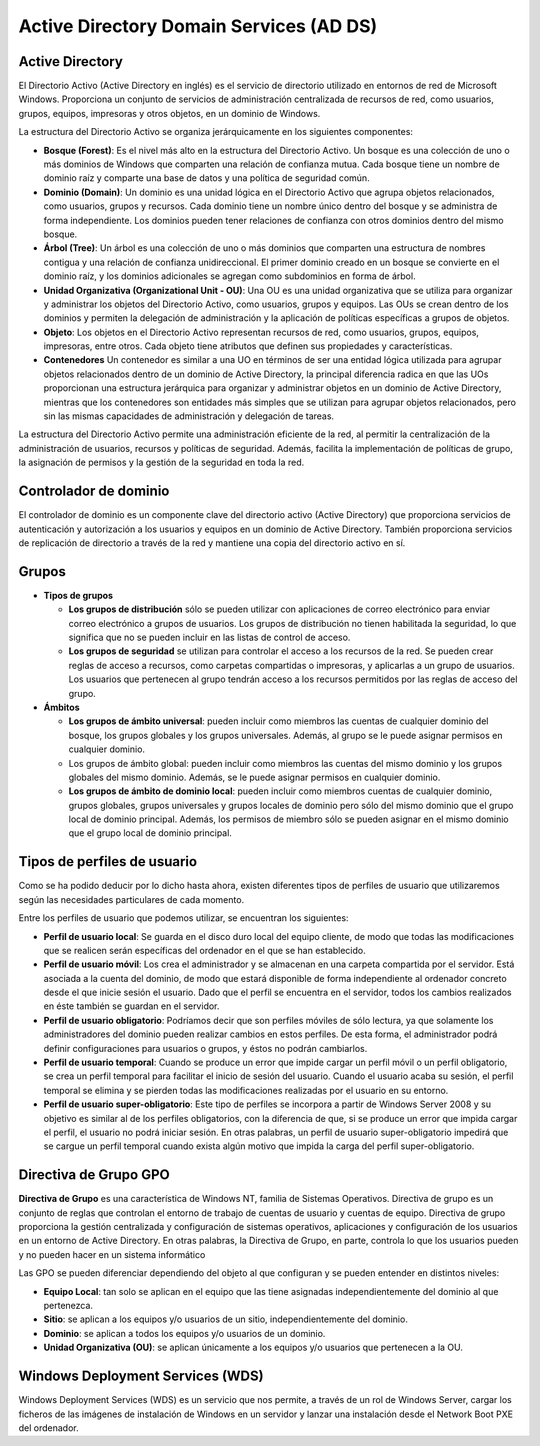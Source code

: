 **************
Active Directory Domain Services (AD DS)
**************

Active Directory
================

El Directorio Activo (Active Directory en inglés) es el servicio de directorio utilizado en entornos de red de Microsoft Windows. Proporciona un conjunto de servicios de administración centralizada de recursos de red, como usuarios, grupos, equipos, impresoras y otros objetos, en un dominio de Windows.

La estructura del Directorio Activo se organiza jerárquicamente en los siguientes componentes:

.. image:: imagenes/AD.png

* **Bosque (Forest)**: Es el nivel más alto en la estructura del Directorio Activo. Un bosque es una colección de uno o más dominios de Windows que comparten una relación de confianza mutua. Cada bosque tiene un nombre de dominio raíz y comparte una base de datos y una política de seguridad común.

* **Dominio (Domain)**: Un dominio es una unidad lógica en el Directorio Activo que agrupa objetos relacionados, como usuarios, grupos y recursos. Cada dominio tiene un nombre único dentro del bosque y se administra de forma independiente. Los dominios pueden tener relaciones de confianza con otros dominios dentro del mismo bosque.

* **Árbol (Tree)**: Un árbol es una colección de uno o más dominios que comparten una estructura de nombres contigua y una relación de confianza unidireccional. El primer dominio creado en un bosque se convierte en el dominio raíz, y los dominios adicionales se agregan como subdominios en forma de árbol.

* **Unidad Organizativa (Organizational Unit - OU)**: Una OU es una unidad organizativa que se utiliza para organizar y administrar los objetos del Directorio Activo, como usuarios, grupos y equipos. Las OUs se crean dentro de los dominios y permiten la delegación de administración y la aplicación de políticas específicas a grupos de objetos.

* **Objeto**: Los objetos en el Directorio Activo representan recursos de red, como usuarios, grupos, equipos, impresoras, entre otros. Cada objeto tiene atributos que definen sus propiedades y características.

* **Contenedores**  Un contenedor es similar a una UO en términos de ser una entidad lógica utilizada para agrupar objetos relacionados dentro de un dominio de Active Directory, la principal diferencia radica en que las UOs proporcionan una estructura jerárquica para organizar y administrar objetos en un dominio de Active Directory, mientras que los contenedores son entidades más simples que se utilizan para agrupar objetos relacionados, pero sin las mismas capacidades de administración y delegación de tareas.

La estructura del Directorio Activo permite una administración eficiente de la red, al permitir la centralización de la administración de usuarios, recursos y políticas de seguridad. Además, facilita la implementación de políticas de grupo, la asignación de permisos y la gestión de la seguridad en toda la red.

Controlador de dominio
================

El controlador de dominio es un componente clave del directorio activo (Active Directory) que proporciona servicios de autenticación y autorización a los usuarios y equipos en un dominio de Active Directory. También proporciona servicios de replicación de directorio a través de la red y mantiene una copia del directorio activo en sí.


Grupos
=====

* **Tipos de grupos**

  * **Los grupos de distribución** sólo se pueden utilizar con aplicaciones de correo electrónico para enviar correo electrónico a grupos de usuarios. Los grupos de distribución no tienen habilitada la seguridad, lo que significa que no se pueden incluir en las listas de control de acceso.
  * **Los grupos de seguridad** se utilizan para controlar el acceso a los recursos de la red. Se pueden crear reglas de acceso a recursos, como carpetas compartidas o impresoras, y aplicarlas a un grupo de usuarios. Los usuarios que pertenecen al grupo tendrán acceso a los recursos permitidos por las reglas de acceso del grupo.

* **Ámbitos**

  * **Los grupos de ámbito universal**: pueden incluir como miembros las cuentas de cualquier dominio del bosque, los grupos globales y los grupos universales. Además, al grupo se le puede asignar permisos en cualquier dominio.
  * Los grupos de ámbito global: pueden incluir como miembros las cuentas del mismo dominio y los grupos globales del mismo dominio. Además, se le puede asignar permisos en cualquier dominio.
  * **Los grupos de ámbito de dominio local**: pueden incluir como miembros cuentas de cualquier dominio, grupos globales, grupos universales y grupos locales de dominio pero sólo del mismo dominio que el grupo local de dominio principal. Además, los permisos de miembro sólo se pueden asignar en el mismo dominio que el grupo local de dominio principal.

Tipos de perfiles de usuario
====================

Como se ha podido deducir por lo dicho hasta ahora, existen diferentes tipos de perfiles de usuario que utilizaremos según las necesidades particulares de cada momento.

Entre los perfiles de usuario que podemos utilizar, se encuentran los siguientes:

* **Perfil de usuario local**: Se guarda en el disco duro local del equipo cliente, de modo que todas las modificaciones que se realicen serán específicas del ordenador en el que se han establecido.

* **Perfil de usuario móvil**: Los crea el administrador y se almacenan en una carpeta compartida por el servidor. Está asociada a la cuenta del dominio, de modo que estará disponible de forma independiente al ordenador concreto desde el que inicie sesión el usuario. Dado que el perfil se encuentra en el servidor, todos los cambios realizados en éste también se guardan en el servidor.

* **Perfil de usuario obligatorio**: Podríamos decir que son perfiles móviles de sólo lectura, ya que solamente los administradores del dominio pueden realizar cambios en estos perfiles. De esta forma, el administrador podrá definir configuraciones para usuarios o grupos, y éstos no podrán cambiarlos.

* **Perfil de usuario temporal**: Cuando se produce un error que impide cargar un perfil móvil o un perfil obligatorio, se crea un perfil temporal para facilitar el inicio de sesión del usuario. Cuando el usuario acaba su sesión, el perfil temporal se elimina y se pierden todas las modificaciones realizadas por el usuario en su entorno.

* **Perfil de usuario super-obligatorio**: Este tipo de perfiles se incorpora a partir de Windows Server 2008 y su objetivo es similar al de los perfiles obligatorios, con la diferencia de que, si se produce un error que impida cargar el perfil, el usuario no podrá iniciar sesión. En otras palabras, un perfil de usuario super-obligatorio impedirá que se cargue un perfil temporal cuando exista algún motivo que impida la carga del perfil super-obligatorio.

Directiva de Grupo GPO
==============

**Directiva de Grupo** es una característica de Windows NT, familia de Sistemas Operativos. Directiva de grupo es un conjunto de reglas que controlan el entorno de trabajo de cuentas de usuario y cuentas de equipo. Directiva de grupo proporciona la gestión centralizada y configuración de sistemas operativos, aplicaciones y configuración de los usuarios en un entorno de Active Directory. En otras palabras, la Directiva de Grupo, en parte, controla lo que los usuarios pueden y no pueden hacer en un sistema informático

Las GPO se pueden diferenciar dependiendo del objeto al que configuran y se pueden entender en distintos niveles:

* **Equipo Local**: tan solo se aplican en el equipo que las tiene asignadas independientemente del dominio al que pertenezca.
* **Sitio**: se aplican a los equipos y/o usuarios de un sitio, independientemente del dominio.
* **Dominio**: se aplican a todos los equipos y/o usuarios de un dominio.
* **Unidad Organizativa (OU)**: se aplican únicamente a los equipos y/o usuarios que pertenecen a la OU.

Windows Deployment Services (WDS)
================

Windows Deployment Services (WDS) es un servicio que nos permite, a través de un rol de Windows Server, cargar los ficheros de las imágenes de instalación de Windows en un servidor y lanzar una instalación desde el Network Boot PXE del ordenador.

